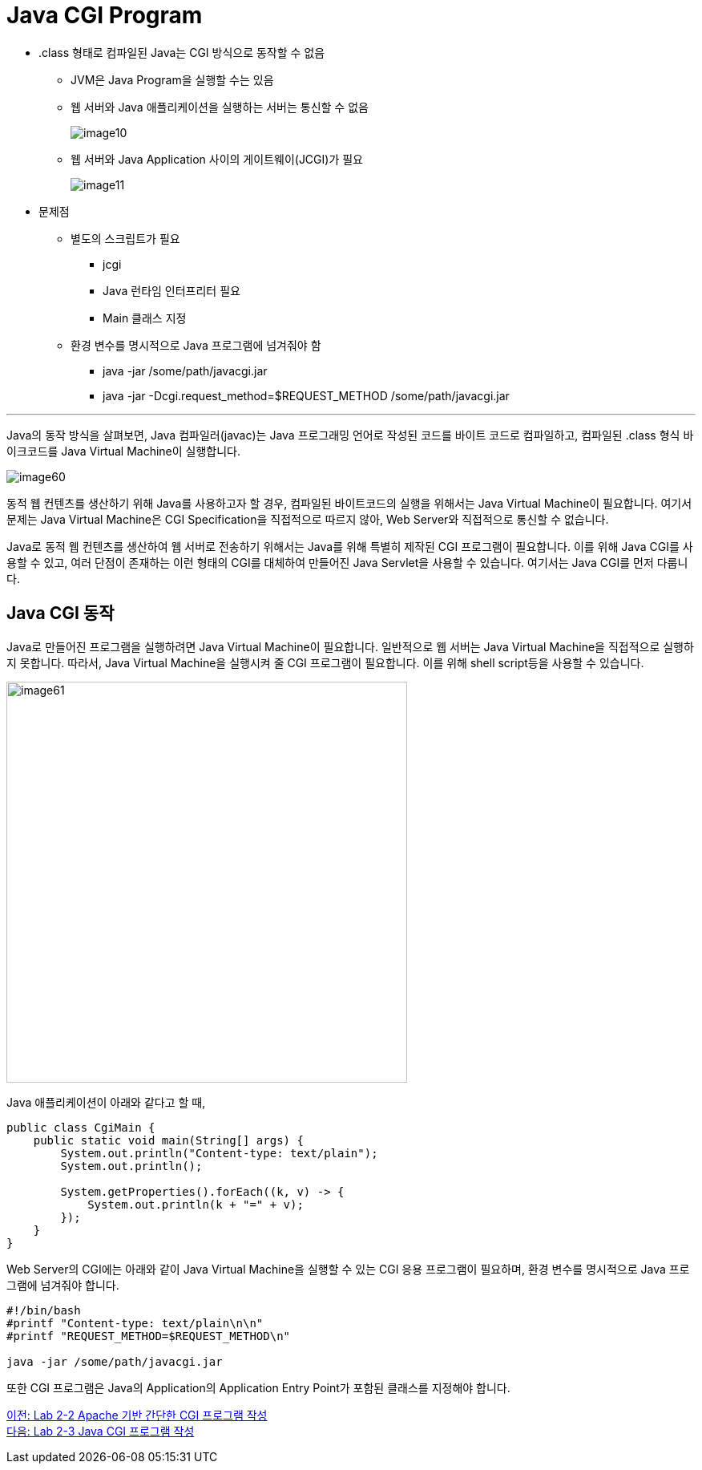 = Java CGI Program

* .class 형태로 컴파일된 Java는 CGI 방식으로 동작할 수 없음
** JVM은 Java Program을 실행할 수는 있음
** 웹 서버와 Java 애플리케이션을 실행하는 서버는 통신할 수 없음
+
image:../images/image10.png[]
+
** 웹 서버와 Java Application 사이의 게이트웨이(JCGI)가 필요
+
image:../images/image11.png[]

* 문제점
** 별도의 스크립트가 필요
*** jcgi
*** Java 런타임 인터프리터 필요
*** Main 클래스 지정
** 환경 변수를 명시적으로 Java 프로그램에 넘겨줘야 함
*** java -jar /some/path/javacgi.jar
*** java -jar -Dcgi.request_method=$REQUEST_METHOD /some/path/javacgi.jar

---

Java의 동작 방식을 살펴보면, Java 컴파일러(javac)는 Java 프로그래밍 언어로 작성된 코드를 바이트 코드로 컴파일하고, 컴파일된 .class 형식 바이크코드를 Java Virtual Machine이 실행합니다.

image:../images/image60.png[]

동적 웹 컨텐츠를 생산하기 위해 Java를 사용하고자 할 경우, 컴파일된 바이트코드의 실행을 위해서는 Java Virtual Machine이 필요합니다. 여기서 문제는 Java Virtual Machine은 CGI Specification을 직접적으로 따르지 않아, Web Server와 직접적으로 통신할 수 없습니다.

Java로 동적 웹 컨텐츠를 생산하여 웹 서버로 전송하기 위해서는 Java를 위해 특별히 제작된 CGI 프로그램이 필요합니다. 이를 위해 Java CGI를 사용할 수 있고, 여러 단점이 존재하는 이런 형태의 CGI를 대체하여 만들어진 Java Servlet을 사용할 수 있습니다. 여기서는 Java CGI를 먼저 다룹니다.

== Java CGI 동작

Java로 만들어진 프로그램을 실행하려면 Java Virtual Machine이 필요합니다. 일반적으로 웹 서버는 Java Virtual Machine을 직접적으로 실행하지 못합니다. 따라서, Java Virtual Machine을 실행시켜 줄 CGI 프로그램이 필요합니다. 이를 위해 shell script등을 사용할 수 있습니다.

image:../images/image61.png[width=500]

Java 애플리케이션이 아래와 같다고 할 때,

[source, java]
----
public class CgiMain {
    public static void main(String[] args) {
        System.out.println("Content-type: text/plain");
        System.out.println();

        System.getProperties().forEach((k, v) -> {
            System.out.println(k + "=" + v);
        });
    }
}
----

Web Server의 CGI에는 아래와 같이 Java Virtual Machine을 실행할 수 있는 CGI 응용 프로그램이 필요하며, 환경 변수를 명시적으로 Java 프로그램에 넘겨줘야 합니다.

[source, bash]
----
#!/bin/bash
#printf "Content-type: text/plain\n\n"
#printf "REQUEST_METHOD=$REQUEST_METHOD\n"

java -jar /some/path/javacgi.jar
----

또한 CGI 프로그램은 Java의 Application의 Application Entry Point가 포함된 클래스를 지정해야 합니다.

link:./16_lab2-2.adoc[이전: Lab 2-2 Apache 기반 간단한 CGI 프로그램 작성] +
link:./18_lab2-3.adoc[다음: Lab 2-3 Java CGI 프로그램 작성]

